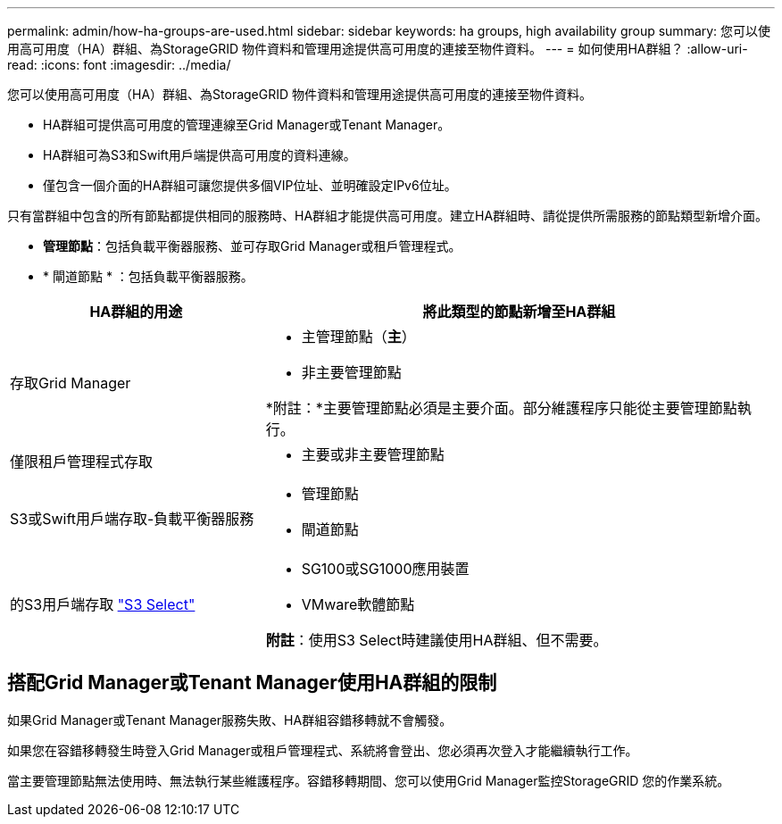 ---
permalink: admin/how-ha-groups-are-used.html 
sidebar: sidebar 
keywords: ha groups, high availability group 
summary: 您可以使用高可用度（HA）群組、為StorageGRID 物件資料和管理用途提供高可用度的連接至物件資料。 
---
= 如何使用HA群組？
:allow-uri-read: 
:icons: font
:imagesdir: ../media/


[role="lead"]
您可以使用高可用度（HA）群組、為StorageGRID 物件資料和管理用途提供高可用度的連接至物件資料。

* HA群組可提供高可用度的管理連線至Grid Manager或Tenant Manager。
* HA群組可為S3和Swift用戶端提供高可用度的資料連線。
* 僅包含一個介面的HA群組可讓您提供多個VIP位址、並明確設定IPv6位址。


只有當群組中包含的所有節點都提供相同的服務時、HA群組才能提供高可用度。建立HA群組時、請從提供所需服務的節點類型新增介面。

* *管理節點*：包括負載平衡器服務、並可存取Grid Manager或租戶管理程式。
* * 閘道節點 * ：包括負載平衡器服務。


[cols="1a,2a"]
|===
| HA群組的用途 | 將此類型的節點新增至HA群組 


 a| 
存取Grid Manager
 a| 
* 主管理節點（*主*）
* 非主要管理節點


*附註：*主要管理節點必須是主要介面。部分維護程序只能從主要管理節點執行。



 a| 
僅限租戶管理程式存取
 a| 
* 主要或非主要管理節點




 a| 
S3或Swift用戶端存取-負載平衡器服務
 a| 
* 管理節點
* 閘道節點




 a| 
的S3用戶端存取 link:../admin/manage-s3-select-for-tenant-accounts.html["S3 Select"]
 a| 
* SG100或SG1000應用裝置
* VMware軟體節點


*附註*：使用S3 Select時建議使用HA群組、但不需要。

|===


== 搭配Grid Manager或Tenant Manager使用HA群組的限制

如果Grid Manager或Tenant Manager服務失敗、HA群組容錯移轉就不會觸發。

如果您在容錯移轉發生時登入Grid Manager或租戶管理程式、系統將會登出、您必須再次登入才能繼續執行工作。

當主要管理節點無法使用時、無法執行某些維護程序。容錯移轉期間、您可以使用Grid Manager監控StorageGRID 您的作業系統。
